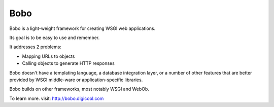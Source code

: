 Bobo
====

Bobo is a light-weight framework for creating WSGI web applications.

Its goal is to be easy to use and remember.

It addresses 2 problems:

- Mapping URLs to objects

- Calling objects to generate HTTP responses

Bobo doesn't have a templating language, a database integration layer,
or a number of other features that are better provided by WSGI
middle-ware or application-specific libraries.

Bobo builds on other frameworks, most notably WSGI and WebOb.

To learn more. visit: http://bobo.digicool.com

